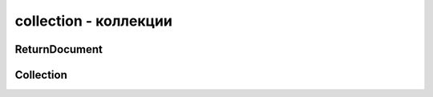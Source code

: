 .. py:module:: pymongo.collection

collection - коллекции
======================

.. py:attribute:: ASCENDING = 1

    Сортировка по возрастанию


.. py:attribute:: DESCENDING = -1

    Сортировка по убыванию


.. py:attribute:: GEO2D = '2d'

    2d индекс


.. py:attribute:: GEOHAYSTACK = 'geoHaystack'

    geoHaystack индекс


.. py:attribute:: GEOSPHERE = '2dsphere'

    2dsphere индекс


.. py:attribute:: HASHED = 'hashed'

    hashed индекс


.. py:attribute:: TEXT = 'text'

    text индекс


ReturnDocument
--------------

.. py:class:: ReturnDocument

    Enum используемый в :py:meth:`Collection.find_one_and_replace` и :py:meth:`Collection.find_one_and_update`


    .. py:attribute:: AFTER

        Вернуть обновленный/замененый документ


    .. py:attribute:: BEFORE

        Вернуть найденный документ перед обновлением/заменой


Collection
----------

.. py:class:: Collection(**kwargs)

    Коллекция

    * `database` - БД для коллекции

    * `name` - название коллекции

    * `create` - опционно, форсировать создание коллекции

    * `codec_options` - опционально, :py:class:`bson.codec_options.CodecOptions`. Если None, то значение берется из БД

    * `read_preference` - опционально, настройки чтения. Если None, то значение берется из БД

    * `write_concern` - опционально, :py:class:`py,ongo.write_concern.WriteConcern`. Если None, то значение берется из БД

    >>> import pymongo
    >>> client = pymongo.MongoClient()
    >>> db = client.my_db
    >>> users = db.users



    .. py:attribute:: codec_options

        :py:class:`bson.codec_options.CodecOptions`, доступный только для чтения


    .. py:attribute:: database

        :py:class:`pymongo.databaseDatabase`, ссылка на БД коллекции


    .. py:attribute:: full_name

        Возвращает строку, полное имя коллекции: `db_name.collection_name`


    .. py:attribute:: name

        Название коллекции


    .. py:attribute:: read_preference

        Настройки чтения, только для чтения


    .. py:attribute:: write_concern

        :py:class:`pymongo.write_concern.WriteConcern`, доступные только для чтения, настройки записи


    .. py:method:: aggregate(**kwargs)

        Агрегация, возвращает :py:class:`pymongo.command_cursor.CommandCursor`

        * `pipeline` - список этапов агрегации

        * `allowDiskUse=False` - включение записи временных файлов

        * `maxTimeMS` - int, время на выполнение операции

        * `batchSize` - int, количество возвращаемых документо

        * `useCursor` - bool, запросы в БД идут используя курсор

        Данный метод использует настройки read_preference коллекции.

        .. warning::

            При обновлении кластеров до 2.6 `useCursor` должен быть `False`.

        .. note::

            Использование `$out` в `pipeline` требует read preference = PRIMARY

        .. note::

            Данный метод не поддерживает опцию `explain`. Необходимо использовать `command()`.

        >>> from bson.son import SON
        >>> result = db.things.insert_many([{"x": 1, "tags": ["dog", "cat"]},
        ...                                 {"x": 2, "tags": ["cat"]},
        ...                                 {"x": 2, "tags": ["mouse", "cat", "dog"]},
        ...                                 {"x": 3, "tags": []}])
        >>> pipeline = [
        ...     {"$unwind": "$tags"},
        ...     {"$group": {"_id": "$tags", "count": {"$sum": 1}}},
        ...     {"$sort": SON([("count", -1), ("_id", -1)])}
        ... ]
        >>> list(db.things.aggregate(pipeline))
        [{u'count': 3, u'_id': u'cat'}, {u'count': 2, u'_id': u'dog'}, {u'count': 1, u'_id': u'mouse'}]


    .. py:method:: bulk_write(requests, ordered=True)

        Возвращает :py:class:`pymongo.results.BulkWriteResult`, результат сохранения списка операции

        * `requests` - список задании

        * `ordered`

        >>> for doc in db.test.find({}):
        ...     print(doc)
        ...
        {u'x': 1, u'_id': ObjectId('54f62e60fba5226811f634ef')}
        {u'x': 1, u'_id': ObjectId('54f62e60fba5226811f634f0')}
        >>> # DeleteMany, UpdateOne, and UpdateMany are also available.
        ...
        >>> from pymongo import InsertOne, DeleteOne, ReplaceOne
        >>> requests = [InsertOne({'y': 1}), DeleteOne({'x': 1}),
        ...             ReplaceOne({'w': 1}, {'z': 1}, upsert=True)]
        >>> result = db.test.bulk_write(requests)
        >>> result.inserted_count
        1
        >>> result.deleted_count
        1
        >>> result.modified_count
        0
        >>> result.upserted_ids
        {2: ObjectId('54f62ee28891e756a6e1abd5')}
        >>> for doc in db.test.find({}):
        ...     print(doc)
        ...
        {u'x': 1, u'_id': ObjectId('54f62e60fba5226811f634f0')}
        {u'y': 1, u'_id': ObjectId('54f62ee2fba5226811f634f1')}
        {u'z': 1, u'_id': ObjectId('54f62ee28891e756a6e1abd5')}

    .. py:method command

        >>> from bson.son import SON
        >>> result = db.things.insert_many([{"x": 1, "tags": ["dog", "cat"]},
        ...                                 {"x": 2, "tags": ["cat"]},
        ...                                 {"x": 2, "tags": ["mouse", "cat", "dog"]},
        ...                                 {"x": 3, "tags": []}])
        >>> pipeline = [
        ...     {"$unwind": "$tags"},
        ...     {"$group": {"_id": "$tags", "count": {"$sum": 1}}},
        ...     {"$sort": SON([("count", -1), ("_id", -1)])}
        ... ]
        >>> db.command('aggregate', 'things', pipeline=pipeline, explain=True)
        {u'ok': 1.0, u'stages': [...]}


    .. py:method:: delete_one(filter)

        Удаляет один документ из коллкеции, удовлетвоярющий фильтру

        >>> db.test.count({'x': 1})
        3
        >>> result = db.test.delete_one({'x': 1})
        >>> result.deleted_count
        1
        >>> db.test.count({'x': 1})
        2


    .. py:method:: delete_many(filter)

        Удаляет документы из коллекции, удовлетворяющие фильтру

        >>> db.test.count({'x': 1})
        3
        >>> result = db.test.delete_many({'x': 1})
        >>> result.deleted_count
        3
        >>> db.test.count({'x': 1})
        0


    .. py:method:: find(**kwargs)

        Поиск документов в коллекции

        >>> db.test.find({"hello": "world"})

        * `filter` - опционально, фильтр для поиска

        * `projection` - опционно, список полей, которые нужны в результате запроса. `projection={‘_id’: False})`

        * `skip` - the number of documents to omit (from the start of the result set) when returning the results

        * `limit` - опционально, количесвто документов в результате

        * `no_cursor_timeout=False` - опционально, булево, выключить таймаут для курсора. Если True то курсор постоянно будет соединен с БД

        * `cursor_type` - опционально, тип курсора, одно из значение :py:class:`pymongo.cursor.CursorType`

        * `sort` - опционально, список словарей для сортировки

        * `allow_partial_results` - опционально, булево, порционное получение данных

        * `oplog_replay` - опционно,  (optional): If True, set the oplogReplay query flag.

        * `modifiers` - опционно, словарь модификатор фильтра MongoDB

            >>> db.test.find(modifiers={"$maxTimeMS": 500})

        * `batch_size` - опционно, количество документов в порции при порционном поиске


    .. py:method:: find_one(**kwargs)

        Поиск одного документа в коллекции

        Принимает те же аргументы что и :py:meth:`find`

        * `max_time_ms` - опционно, a value for max_time_ms may be specified as part of \**kwargs

        >>> find_one(max_time_ms=100)
        >>> from bson.objectid import ObjectId
        >>> users.find_one({'_id': ObjectId(user['id'])})


    .. py:method:: find_one_and_delete(**kwargs)

        Возвращает найденный документ, удалив его из коллекции

        * `filter` - фильтр для поиска

        * `projection` - опционно, список полей, которые должны быть в рузельтате

        * `sort` - опционно, фильтр для сортировки

        >>> db.test.count({'x': 1})
        2
        >>> db.test.find_one_and_delete({'x': 1})
        {u'x': 1, u'_id': ObjectId('54f4e12bfba5220aa4d6dee8')}
        >>> db.test.count({'x': 1})
        1

        >>> for doc in db.test.find({'x': 1}):
        ...     print(doc)
        ...
        {u'x': 1, u'_id': 0}
        {u'x': 1, u'_id': 1}
        {u'x': 1, u'_id': 2}
        >>> db.test.find_one_and_delete(
        ...     {'x': 1}, sort=[('_id', pymongo.DESCENDING)])
        {u'x': 1, u'_id': 2}

        >>> db.test.find_one_and_delete({'x': 1}, projection={'_id': False})
        {u'x': 1}


    .. py:method:: find_one_and_replace(**kwargs)

        Находит документ и заменяет его. Возвращает найденный или замененный документ

        * `filter` - фильтр для поиска

        * `replacement` - документ для замены

        * `projection` - опционно, список полей которые должны быть в результате

        * `sort` - сортировка

        * `upsert=False` - опционно, булево, создать документ если не найден

        * `return_document` - значение :py:class:`pymongo.collection.ReturmDocument`

        >>> for doc in db.test.find({}):
        ...     print(doc)
        ...
        {u'x': 1, u'_id': 0}
        {u'x': 1, u'_id': 1}
        {u'x': 1, u'_id': 2}
        >>> db.test.find_one_and_replace({'x': 1}, {'y': 1})
        {u'x': 1, u'_id': 0}
        >>> for doc in db.test.find({}):
        ...     print(doc)
        ...
        {u'y': 1, u'_id': 0}
        {u'x': 1, u'_id': 1}
        {u'x': 1, u'_id': 2}


    .. py:method:: find_one_and_update(**kwargs)

        Находит документ и обновляет его. Возвращает найденный или обновленный документ

        * `filter` - фильтр для поиска

        * `update` - операция обновления

        * `projection` - опционно, параметры документа, которые должны быть в результате

        * `sort` - опционно, операция сортировка

        * `upsert` - опционно, булево, создать документ если он не найден

        * `return_document` - значение :py:class:`pymongo.collection.ReturnDocument`. Вернуть найденный документ или обновленный

        >>> db.test.find_one_and_update(
        ...    {'_id': 665}, {'$inc': {'count': 1}, '$set': {'done': True}})
        {u'_id': 665, u'done': False, u'count': 25}}

        >>> db.example.find_one_and_update(
        ...     {'_id': 'userid'},
        ...     {'$inc': {'seq': 1}},
        ...     return_document=ReturnDocument.AFTER)
        {u'_id': u'userid', u'seq': 1}

        >>> db.example.find_one_and_update(
        ...     {'_id': 'userid'},
        ...     {'$inc': {'seq': 1}},
        ...     projection={'seq': True, '_id': False},
        ...     return_document=ReturnDocument.AFTER)
        {u'seq': 2}

        >>> db.example.delete_many({}).deleted_count
        1
        >>> db.example.find_one_and_update(
        ...     {'_id': 'userid'},
        ...     {'$inc': {'seq': 1}},
        ...     projection={'seq': True, '_id': False},
        ...     upsert=True,
        ...     return_document=ReturnDocument.AFTER)
        {u'seq': 1}

        >>> for doc in db.test.find({'done': True}):
        ...     print(doc)
        ...
        {u'_id': 665, u'done': True, u'result': {u'count': 26}}
        {u'_id': 701, u'done': True, u'result': {u'count': 17}}
        >>> db.test.find_one_and_update(
        ...     {'done': True},
        ...     {'$set': {'final': True}},
        ...     sort=[('_id', pymongo.DESCENDING)])
        {u'_id': 701, u'done': True, u'result': {u'count': 17}}


    .. py:method:: count(**kwargs)

        Возвращается количество документов в коллекции

        * `filter` - опционно, фильтр опеределнных документов

        * `hint` - (string or list of tuples): The index to use. Specify either the index name as a string or the index specification as a list of tuples (e.g. [(‘a’, pymongo.ASCENDING), (‘b’, pymongo.ASCENDING)]).

        * `limit` - максимальное количество документов в фильтре

        * `skip` - (int): The number of matching documents to skip before returning results.

        * `maxTimeMS` - (int): The maximum amount of time to allow the count command to run, in milliseconds.


    .. py:method:: create_index(**kwargs)
        
        Создание индекса для коллекции

        * `keys` - ключ или списко ключей, для которых надо создать индексы

        * `name` - имя для индекса

        * `unique` - if True creates a uniqueness constraint on the index.

        * `background` - булево, создать индекс в фоне

        * `sparse` - if True, omit from the index any documents that lack the indexed field.

        * `bucketSize` - for use with geoHaystack indexes. Number of documents to group together within a certain proximity to a given longitude and latitude.

        * `min` - minimum value for keys in a GEO2D index.

        * `max` - maximum value for keys in a GEO2D index.

        * `expireAfterSeconds` - <int> Used to create an expiring (TTL) collection. MongoDB will automatically delete documents from this collection after <int> seconds. The indexed field must be a UTC datetime or the data will not expire.

        >>> my_collection.create_index("mike")
        >>> my_collection.create_index(
        ...    [("mike", pymongo.DESCENDING),
        ...     ("eliot", pymongo.ASCENDING)])

        >>> my_collection.create_index([("mike", pymongo.DESCENDING)],
        ...                            background=True)


    .. py:method:: create_indexes(indexes)

        Создать один или несколько индексов

        * `indexes` - список :py:class::`pymongo.IndexModel`

        >>> from pymongo import IndexModel, ASCENDING, DESCENDING
        >>> index1 = IndexModel([("hello", DESCENDING),
        ...                      ("world", ASCENDING)], name="hello_world")
        >>> index2 = IndexModel([("goodbye", DESCENDING)])
        >>> db.test.create_indexes([index1, index2])
        ["hello_world"]


    .. py:method:: distinct(**kwargs)

        Возвращает уникальные записи

        * `key` - поле, по которому считается уникальность

        * `filter` - опционно, фильтр для получения данных

        * `maxTimeMS` - (int): The maximum amount of time to allow the count command to run, in milliseconds.


    .. py:method:: drop()

        Удаляет коллекцию из БД


    .. py:method:: drop_index(index_or_name)
        
        Удаляет индексы из коллекции

        * `index_or_name` - индекс для удаления


    .. py:method:: drop_indexes()

        Удаление всех индексов


    .. py:method:: group(**kwargs)

        Возвращает список группированных документов

        * `key` - поле или список полей для группировки

        * `condition` - фильтр данных для группировки

        * `initial` - начальные данные для группировки

        * `reduce` - JS строка-функция агрегации

        * `finalize` - функция вызываемая для каждого объекта на выходе

        >>> result = db.things.insert_many([{"x": 1, "tags": ["dog", "cat"]},
        ...                                 {"x": 2, "tags": ["cat"]},
        ...                                 {"x": 2, "tags": ["mouse", "cat", "dog"]},
        ...                                 {"x": 3, "tags": []}])
        >>> from bson.code import Code
        >>> reducer = Code("""
        ...                function(obj, prev){
        ...                  prev.count++;
        ...                }
        ...                """)
        ...
        >>> results = db.things.group(key={"x":1}, condition={}, initial={"count": 0}, reduce=reducer)
        >>> for doc in results:
        ...   print doc
        {u'count': 1.0, u'x': 1.0}
        {u'count': 2.0, u'x': 2.0}
        {u'count': 1.0, u'x': 3.0}


    .. py:method:: index_information()
        
        Возвращает информацию об индексах коллекции

        >>> db.test.ensure_index("x", unique=True)
        u'x_1'
        >>> db.test.index_information()
        {u'_id_': {u'key': [(u'_id', 1)]},
         u'x_1': {u'unique': True, u'key': [(u'x', 1)]}}


    .. py:method:: initialize_ordered_bulk_op()

        Возвращает :py:class:`pymongo.bulk.BulkOperationBuilder`, для отложенных выполнений операции с коллекцией. Операции будут проводиться по порядку

        >>> from pprint import pprint
        >>>
        >>> bulk = db.test.initialize_ordered_bulk_op()
        >>> # Remove all documents from the previous example.
        ...
        >>> bulk.find({}).remove()
        >>> bulk.insert({'_id': 1})
        >>> bulk.insert({'_id': 2})
        >>> bulk.insert({'_id': 3})
        >>> bulk.find({'_id': 1}).update({'$set': {'foo': 'bar'}})
        >>> bulk.find({'_id': 4}).upsert().update({'$inc': {'j': 1}})
        >>> bulk.find({'j': 1}).replace_one({'j': 2})
        >>> result = bulk.execute()
        >>> pprint(result)
        {'nInserted': 3,
         'nMatched': 2,
         'nModified': 2,
         'nRemoved': 10000,
         'nUpserted': 1,
         'upserted': [{u'_id': 4, u'index': 5}],
         'writeConcernErrors': [],
         'writeErrors': []}
        >>>


    .. py:method:: initialize_unordered_bulk_op()
        
        Возвращает :py:class:`pymongo.bulk.BulkOperationBuilder`, для отложенных выполнений операции с коллекией. Операции будут проводиться не по порядку
        
        >>> bulk = db.test.initialize_unordered_bulk_op()
        >>> bulk.insert({'_id': 1})
        >>> bulk.find({'_id': 2}).remove_one()
        >>> bulk.insert({'_id': 3})
        >>> bulk.find({'_id': 4}).replace_one({'i': 1})
        >>> try:
        ...     bulk.execute()
        ... except BulkWriteError as bwe:
        ...     pprint(bwe.details)
        ...
        {'nInserted': 0,
         'nMatched': 1,
         'nModified': 1,
         'nRemoved': 1,
         'nUpserted': 0,
         'upserted': [],
         'writeConcernErrors': [],
         'writeErrors': [{u'code': 11000,
                          u'errmsg': u'insertDocument :: caused by :: 11000 E11000 duplicate key error index: bulk_example.test.$_id_  dup key: { : 1 }',
                          u'index': 0,
                          u'op': {'_id': 1}},
                         {u'code': 11000,
                          u'errmsg': u'insertDocument :: caused by :: 11000 E11000 duplicate key error index: bulk_example.test.$_id_  dup key: { : 3 }',
                          u'index': 2,
                          u'op': {'_id': 3}}]}


    .. py:method:: inline_map_reduce(**kwargs)

        Выполняет внутренние функции map/reduce

        Perform the map/reduce operation on the server in RAM. A result collection is not created. The result set is returned as a list of documents.

        If full_response is False (default) returns the result documents in a list. Otherwise, returns the full response from the server to the map reduce command.
        
        * `map` - строковое представление JS map функции

        * `reduce` - строковое представление JS reduce функции

        * `out` - имя результирующего объекта

        * `full_response` - опционно, if True, return full response to this command - otherwise just return the result collection

        >>> db.test.inline_map_reduce(map, reduce, limit=2)


    .. py:method:: insert_one(document)

        Возвращает :py:class:`pymongo.results.InsertOneResult`, результат добавления одного документа в коллекцию

        >>> db.test.count({'x': 1})
        0
        >>> result = db.test.insert_one({'x': 1})
        >>> result.inserted_id
        ObjectId('54f112defba522406c9cc208')
        >>> db.test.find_one({'x': 1})
        {u'x': 1, u'_id': ObjectId('54f112defba522406c9cc208')}


    .. py:method:: insert_many(documents, ordered=True)

        Возвращает :py:class:`pymongo.results.InsertManyResult`, результат множественного добавления документов в коллекцию

        * `documents` - список документов

        >>> db.test.count()
        0
        >>> result = db.test.insert_many([{'x': i} for i in range(2)])
        >>> result.inserted_ids
        [ObjectId('54f113fffba522406c9cc20e'), ObjectId('54f113fffba522406c9cc20f')]
        >>> db.test.count()
        2


    .. py:method:: list_indexes()

        Возврашает список индексов коллекции

        >>> for index in db.test.list_indexes():
        ...     print(index)
        ...
        SON([(u'v', 1), (u'key', SON([(u'_id', 1)])),
             (u'name', u'_id_'), (u'ns', u'test.test')])


    .. py:method:: map_reduce(**kwargs)

        Применяет map/reduce функции для коллекции

        * `map` - строковое представление JS map функции

        * `reduce` - строковое представление JS reduce функции

        * `out` - имя результирующего объекта

        >>> result = db.things.insert_many([{"x": 1, "tags": ["dog", "cat"]},
        ...                                 {"x": 2, "tags": ["cat"]},
        ...                                 {"x": 2, "tags": ["mouse", "cat", "dog"]},
        ...                                 {"x": 3, "tags": []}])
        >>> from bson.code import Code
        >>> mapper = Code("""
        ...               function () {
        ...                 this.tags.forEach(function(z) {
        ...                   emit(z, 1);
        ...                 });
        ...               }
        ...               """)
        >>> reducer = Code("""
        ...                function (key, values) {
        ...                  var total = 0;
        ...                  for (var i = 0; i < values.length; i++) {
        ...                    total += values[i];
        ...                  }
        ...                  return total;
        ...                }
        ...                """)

        >>> result = db.things.map_reduce(mapper, reducer, "myresults")
        >>> for doc in result.find():
        ...   print doc
        ...
        {u'_id': u'cat', u'value': 3.0}
        {u'_id': u'dog', u'value': 2.0}
        {u'_id': u'mouse', u'value': 1.0}
        
        >>> # Получим полную информацию:
        >>> db.things.map_reduce(mapper, reducer, "myresults", full_response=True)
        {u'counts': {u'input': 4, u'reduce': 2, u'emit': 6, u'output': 3}, u'timeMillis': ..., u'ok': ..., u'result': u'...'}

        >>> # Ограничение выборки:
        >>> result = db.things.map_reduce(mapper, reducer, "myresults", query={"x": {"$lt": 2}})
        >>> for doc in result.find():
        ...   print doc
        ...
        {u'_id': u'cat', u'value': 1.0}
        {u'_id': u'dog', u'value': 1.0}

        >>> from bson.son import SON
        >>> db.things.map_reduce(mapper, reducer, out=SON([("replace", "results"), ("db", "outdb")]), full_response=True)
        {u'counts': {u'input': 4, u'reduce': 2, u'emit': 6, u'output': 3}, u'timeMillis': ..., u'ok': ..., u'result': {u'db': ..., u'collection': ...}}


    .. py:method:: options()

        Возвращает свойства коллекции


    .. py:method:: reindex()

        Перестраивает все индексы в коллекции

        .. warning:: 

            Данный метод блокирует все операции


    .. py:method:: parallel_scan(num_cursors)

        Возвращает курсоры для паралельного сканирования коллекции
        
        * `num_cursors` - количесвто возвращаемых курсоров

        >>> def process_cursor(cursor):
        ...     for document in cursor:
        ...     # Some thread-safe processing function:
        ...     process_document(document)
        >>>
        >>> # Get up to 4 cursors.
        ...
        >>> cursors = collection.parallel_scan(4)
        >>> threads = [
        ...     threading.Thread(target=process_cursor, args=(cursor,))
        ...     for cursor in cursors]
        >>>
        >>> for thread in threads:
        ...     thread.start()
        >>>
        >>> for thread in threads:
        ...     thread.join()
        >>>
        >>> # All documents have now been processed.
                

    .. py:method:: rename(**kwargs)

        Переименовывает коллекцию

        * `new_name` -новое название


    .. py:method:: replace_one(filter, replacement, upsert=False)

        Возвращает :py:class:`pymongo.results.UpdateResult`, результат замены найденного документа

        * `filter` - документ, который заменяем

        * `replacement` - новый документ

        * `upsert` - опционно, булево, если искомого документа не существует, то создать новый


        >>> for doc in db.test.find({}):
        ...     print(doc)
        ...
        {u'x': 1, u'_id': ObjectId('54f4c5befba5220aa4d6dee7')}
        >>> result = db.test.replace_one({'x': 1}, {'y': 1})
        >>> result.matched_count
        1
        >>> result.modified_count
        1
        >>> for doc in db.test.find({}):
        ...     print(doc)
        ...
        {u'y': 1, u'_id': ObjectId('54f4c5befba5220aa4d6dee7')}

        >>> result = db.test.replace_one({'x': 1}, {'x': 1}, True)
        >>> result.matched_count
        0
        >>> result.modified_count
        0
        >>> result.upserted_id
        ObjectId('54f11e5c8891e756a6e1abd4')
        >>> db.test.find_one({'x': 1})
        {u'x': 1, u'_id': ObjectId('54f11e5c8891e756a6e1abd4')}


    .. py:method:: update_one(filter, update, upsert=False)

        Возвращает :py:class:`pymongo.results.UpdateResult`, результат обновления найденного документа

        * `filter` - документ, который обновляем

        * `update` - изменение

        * `upsert` - опционно, булево, если искомого документа не существует, то создать новый

        >>> for doc in db.test.find():
        ...     print(doc)
        ...
        {u'x': 1, u'_id': 0}
        {u'x': 1, u'_id': 1}
        {u'x': 1, u'_id': 2}
        >>> result = db.test.update_one({'x': 1}, {'$inc': {'x': 3}})
        >>> result.matched_count
        1
        >>> result.modified_count
        1
        >>> for doc in db.test.find():
        ...     print(doc)
        ...
        {u'x': 4, u'_id': 0}
        {u'x': 1, u'_id': 1}
        {u'x': 1, u'_id': 2}


    .. py:method:: update_many(filter, update, upsert=False)

        Возвращает :py:class:`pymongo.results.UpdateResult`, результат обновления найденных документов

        * `filter` - документ, который обновляем

        * `update` - изменение

        * `upsert` - опционно, булево, если искомого документа не существует, то создать новый

        >>> for doc in db.test.find():
        ...     print(doc)
        ...
        {u'x': 1, u'_id': 0}
        {u'x': 1, u'_id': 1}
        {u'x': 1, u'_id': 2}
        >>> result = db.test.update_many({'x': 1}, {'$inc': {'x': 3}})
        >>> result.matched_count
        3
        >>> result.modified_count
        3
        >>> for doc in db.test.find():
        ...     print(doc)
        ...
        {u'x': 4, u'_id': 0}
        {u'x': 4, u'_id': 1}
        {u'x': 4, u'_id': 2}


    .. py:method:: with_options(codec_options=None, read_preference=None, write_concern=None)

        Возвращает :py:class:`pymongo.collection.Collection`, копию исходной, с измененными параметрами

        * `codec_options` - опционно,  :py:class:`bson.codec_options.CodecOptions`.

        * `read_preference` - опционно,  настройки чтения

        * `write_concern` - опционно,  :py:class:`pymongo.write_concern.WriteConcern`, настройки записи

        >>> from pymongo import ReadPreference
        >>> coll1.read_preference
        Primary()
        >>> coll2 = coll1.with_options(read_preference=ReadPreference.SECONDARY)
        >>> coll1.read_preference
        Primary()
        >>> coll2.read_preference
        Secondary(tag_sets=None)







